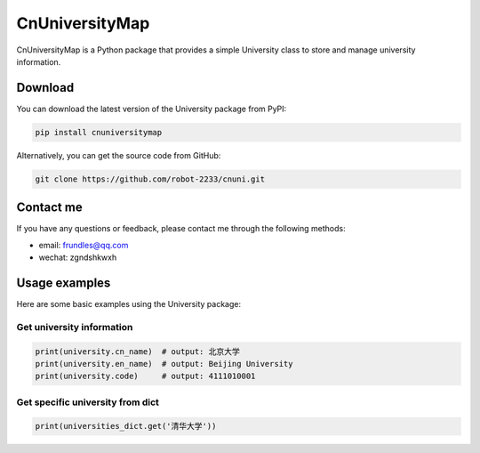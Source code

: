 CnUniversityMap
==========

CnUniversityMap is a Python package that provides a simple University class to store and manage university information.

Download
----

You can download the latest version of the University package from PyPI:

.. code-block:: bash

   pip install cnuniversitymap

Alternatively, you can get the source code from GitHub:

.. code-block:: bash

   git clone https://github.com/robot-2233/cnuni.git

Contact me
--------

If you have any questions or feedback, please contact me through the following methods:

- email: frundles@qq.com
- wechat: zgndshkwxh

Usage examples
--------

Here are some basic examples using the University package:


Get university information
~~~~~~~~~~~~

.. code-block:: python

   print(university.cn_name)  # output: 北京大学
   print(university.en_name)  # output: Beijing University
   print(university.code)     # output: 4111010001

Get specific university from dict
~~~~~~~~~~~~~~~~~~~~

.. code-block:: python

   print(universities_dict.get('清华大学'))

